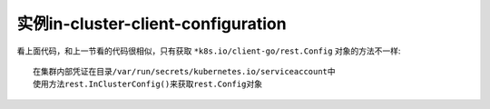 .. _example_in-cluster-client-configuration:

实例in-cluster-client-configuration
###################################

.. code-block:: go
   :lineno-start: 51
   :caption: k8s.io/client-go/examples/in-cluster-client-configuration/main.go

    config, err := rest.InClusterConfig()
    ...
    clientset, err := kubernetes.NewForConfig(config)
    ...
    pods, err := clientset.CoreV1().Pods("").List(metav1.ListOptions{})
    fmt.Printf("There are %d pods in the cluster\n", len(pods.Items))

看上面代码，和上一节看的代码很相似，只有获取 ``*k8s.io/client-go/rest.Config`` 对象的方法不一样::

    在集群内部凭证在目录/var/run/secrets/kubernetes.io/serviceaccount中
    使用方法rest.InClusterConfig()来获取rest.Config对象








